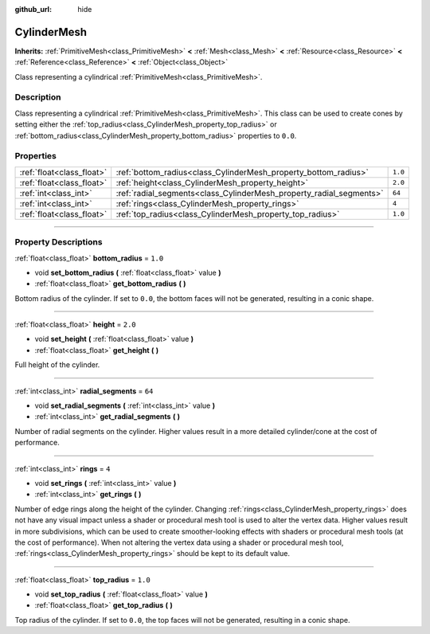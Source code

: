 :github_url: hide

.. DO NOT EDIT THIS FILE!!!
.. Generated automatically from Godot engine sources.
.. Generator: https://github.com/godotengine/godot/tree/3.6/doc/tools/make_rst.py.
.. XML source: https://github.com/godotengine/godot/tree/3.6/doc/classes/CylinderMesh.xml.

.. _class_CylinderMesh:

CylinderMesh
============

**Inherits:** :ref:`PrimitiveMesh<class_PrimitiveMesh>` **<** :ref:`Mesh<class_Mesh>` **<** :ref:`Resource<class_Resource>` **<** :ref:`Reference<class_Reference>` **<** :ref:`Object<class_Object>`

Class representing a cylindrical :ref:`PrimitiveMesh<class_PrimitiveMesh>`.

.. rst-class:: classref-introduction-group

Description
-----------

Class representing a cylindrical :ref:`PrimitiveMesh<class_PrimitiveMesh>`. This class can be used to create cones by setting either the :ref:`top_radius<class_CylinderMesh_property_top_radius>` or :ref:`bottom_radius<class_CylinderMesh_property_bottom_radius>` properties to ``0.0``.

.. rst-class:: classref-reftable-group

Properties
----------

.. table::
   :widths: auto

   +---------------------------+---------------------------------------------------------------------+---------+
   | :ref:`float<class_float>` | :ref:`bottom_radius<class_CylinderMesh_property_bottom_radius>`     | ``1.0`` |
   +---------------------------+---------------------------------------------------------------------+---------+
   | :ref:`float<class_float>` | :ref:`height<class_CylinderMesh_property_height>`                   | ``2.0`` |
   +---------------------------+---------------------------------------------------------------------+---------+
   | :ref:`int<class_int>`     | :ref:`radial_segments<class_CylinderMesh_property_radial_segments>` | ``64``  |
   +---------------------------+---------------------------------------------------------------------+---------+
   | :ref:`int<class_int>`     | :ref:`rings<class_CylinderMesh_property_rings>`                     | ``4``   |
   +---------------------------+---------------------------------------------------------------------+---------+
   | :ref:`float<class_float>` | :ref:`top_radius<class_CylinderMesh_property_top_radius>`           | ``1.0`` |
   +---------------------------+---------------------------------------------------------------------+---------+

.. rst-class:: classref-section-separator

----

.. rst-class:: classref-descriptions-group

Property Descriptions
---------------------

.. _class_CylinderMesh_property_bottom_radius:

.. rst-class:: classref-property

:ref:`float<class_float>` **bottom_radius** = ``1.0``

.. rst-class:: classref-property-setget

- void **set_bottom_radius** **(** :ref:`float<class_float>` value **)**
- :ref:`float<class_float>` **get_bottom_radius** **(** **)**

Bottom radius of the cylinder. If set to ``0.0``, the bottom faces will not be generated, resulting in a conic shape.

.. rst-class:: classref-item-separator

----

.. _class_CylinderMesh_property_height:

.. rst-class:: classref-property

:ref:`float<class_float>` **height** = ``2.0``

.. rst-class:: classref-property-setget

- void **set_height** **(** :ref:`float<class_float>` value **)**
- :ref:`float<class_float>` **get_height** **(** **)**

Full height of the cylinder.

.. rst-class:: classref-item-separator

----

.. _class_CylinderMesh_property_radial_segments:

.. rst-class:: classref-property

:ref:`int<class_int>` **radial_segments** = ``64``

.. rst-class:: classref-property-setget

- void **set_radial_segments** **(** :ref:`int<class_int>` value **)**
- :ref:`int<class_int>` **get_radial_segments** **(** **)**

Number of radial segments on the cylinder. Higher values result in a more detailed cylinder/cone at the cost of performance.

.. rst-class:: classref-item-separator

----

.. _class_CylinderMesh_property_rings:

.. rst-class:: classref-property

:ref:`int<class_int>` **rings** = ``4``

.. rst-class:: classref-property-setget

- void **set_rings** **(** :ref:`int<class_int>` value **)**
- :ref:`int<class_int>` **get_rings** **(** **)**

Number of edge rings along the height of the cylinder. Changing :ref:`rings<class_CylinderMesh_property_rings>` does not have any visual impact unless a shader or procedural mesh tool is used to alter the vertex data. Higher values result in more subdivisions, which can be used to create smoother-looking effects with shaders or procedural mesh tools (at the cost of performance). When not altering the vertex data using a shader or procedural mesh tool, :ref:`rings<class_CylinderMesh_property_rings>` should be kept to its default value.

.. rst-class:: classref-item-separator

----

.. _class_CylinderMesh_property_top_radius:

.. rst-class:: classref-property

:ref:`float<class_float>` **top_radius** = ``1.0``

.. rst-class:: classref-property-setget

- void **set_top_radius** **(** :ref:`float<class_float>` value **)**
- :ref:`float<class_float>` **get_top_radius** **(** **)**

Top radius of the cylinder. If set to ``0.0``, the top faces will not be generated, resulting in a conic shape.

.. |virtual| replace:: :abbr:`virtual (This method should typically be overridden by the user to have any effect.)`
.. |const| replace:: :abbr:`const (This method has no side effects. It doesn't modify any of the instance's member variables.)`
.. |vararg| replace:: :abbr:`vararg (This method accepts any number of arguments after the ones described here.)`
.. |static| replace:: :abbr:`static (This method doesn't need an instance to be called, so it can be called directly using the class name.)`
